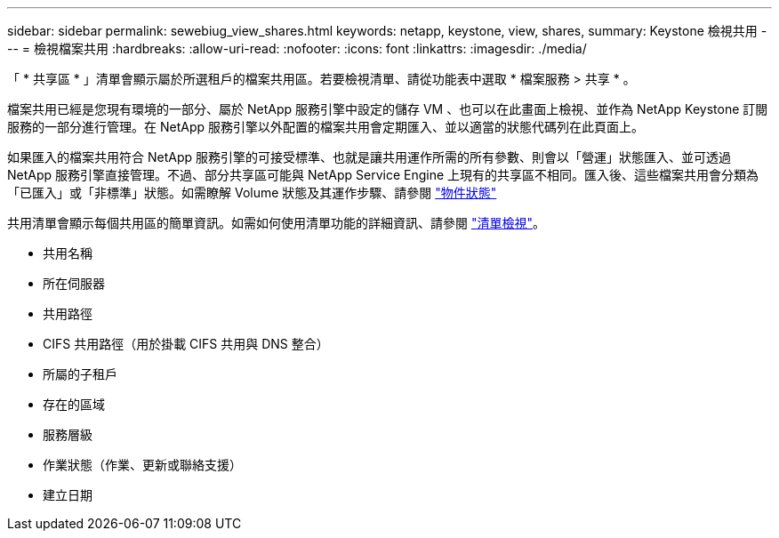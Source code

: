 ---
sidebar: sidebar 
permalink: sewebiug_view_shares.html 
keywords: netapp, keystone, view, shares, 
summary: Keystone 檢視共用 
---
= 檢視檔案共用
:hardbreaks:
:allow-uri-read: 
:nofooter: 
:icons: font
:linkattrs: 
:imagesdir: ./media/


[role="lead"]
「 * 共享區 * 」清單會顯示屬於所選租戶的檔案共用區。若要檢視清單、請從功能表中選取 * 檔案服務 > 共享 * 。

檔案共用已經是您現有環境的一部分、屬於 NetApp 服務引擎中設定的儲存 VM 、也可以在此畫面上檢視、並作為 NetApp Keystone 訂閱服務的一部分進行管理。在 NetApp 服務引擎以外配置的檔案共用會定期匯入、並以適當的狀態代碼列在此頁面上。

如果匯入的檔案共用符合 NetApp 服務引擎的可接受標準、也就是讓共用運作所需的所有參數、則會以「營運」狀態匯入、並可透過 NetApp 服務引擎直接管理。不過、部分共享區可能與 NetApp Service Engine 上現有的共享區不相同。匯入後、這些檔案共用會分類為「已匯入」或「非標準」狀態。如需瞭解 Volume 狀態及其運作步驟、請參閱 link:https://docs.netapp.com/us-en/keystone/sewebiug_netapp_service_engine_web_interface_overview.html#Object-states["物件狀態"]

共用清單會顯示每個共用區的簡單資訊。如需如何使用清單功能的詳細資訊、請參閱 link:sewebiug_netapp_service_engine_web_interface_overview.html#list-view["清單檢視"]。

* 共用名稱
* 所在伺服器
* 共用路徑
* CIFS 共用路徑（用於掛載 CIFS 共用與 DNS 整合）
* 所屬的子租戶
* 存在的區域
* 服務層級
* 作業狀態（作業、更新或聯絡支援）
* 建立日期

